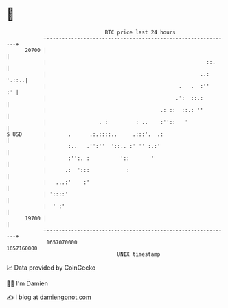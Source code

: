 * 👋

#+begin_example
                                   BTC price last 24 hours                    
               +------------------------------------------------------------+ 
         20700 |                                                            | 
               |                                                    ::.     | 
               |                                                  ..: '.::..| 
               |                                           .   .  :''    :' | 
               |                                          .':  ::.:         | 
               |                                     .: ::  ::.: ''         | 
               |                 . :         : ..    :''::   '              | 
   $ USD       |       .      .:.::::..     .:::'.  .:                      | 
               |       :..   .'':''  '::.. :' '' :.:'                       | 
               |       :'':. :          '::       '                         | 
               |      .:  ':::            :                                 | 
               |   ...:'    :'                                              | 
               | '::::'                                                     | 
               |  ' :'                                                      | 
         19700 |                                                            | 
               +------------------------------------------------------------+ 
                1657070000                                        1657160000  
                                       UNIX timestamp                         
#+end_example
📈 Data provided by CoinGecko

🧑‍💻 I'm Damien

✍️ I blog at [[https://www.damiengonot.com][damiengonot.com]]
